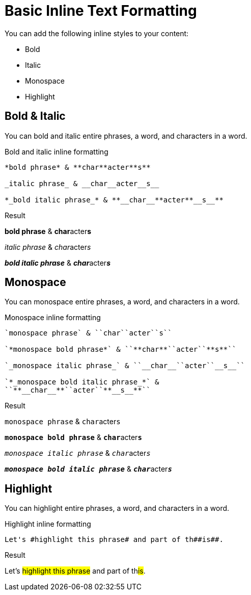 = Basic Inline Text Formatting
// Settings
:idprefix:
:idseparator: -
:example-caption!:

You can add the following inline styles to your content:

* Bold
* Italic
* Monospace
* Highlight

== Bold & Italic

You can bold and italic entire phrases, a word, and characters in a word.

.Bold and italic inline formatting
[source,asciidoc]
----
*bold phrase* & **char**acter**s**

_italic phrase_ & __char__acter__s__

*_bold italic phrase_* & **__char__**acter**__s__**
----

.Result
====
*bold phrase* & **char**acter**s**

_italic phrase_ & __char__acter__s__

*_bold italic phrase_* & **__char__**acter**__s__**
====

== Monospace

You can monospace entire phrases, a word, and characters in a word.

.Monospace inline formatting
[source,asciidoc]
----
`monospace phrase` & ``char``acter``s``

`*monospace bold phrase*` & ``**char**``acter``**s**``

`_monospace italic phrase_` & ``__char__``acter``__s__``

`*_monospace bold italic phrase_*` &
``**__char__**``acter``**__s__**``
----

.Result
====
`monospace phrase` & ``char``acter``s``

`*monospace bold phrase*` & ``**char**``acter``**s**``

`_monospace italic phrase_` & ``__char__``acter``__s__``

`*_monospace bold italic phrase_*` &
``**__char__**``acter``**__s__**``
====

== Highlight

You can highlight entire phrases, a word, and characters in a word.

.Highlight inline formatting
[source,asciidoc]
----
Let's #highlight this phrase# and part of th##is##.
----

.Result
====
Let's #highlight this phrase# and part of th##is##.
====
